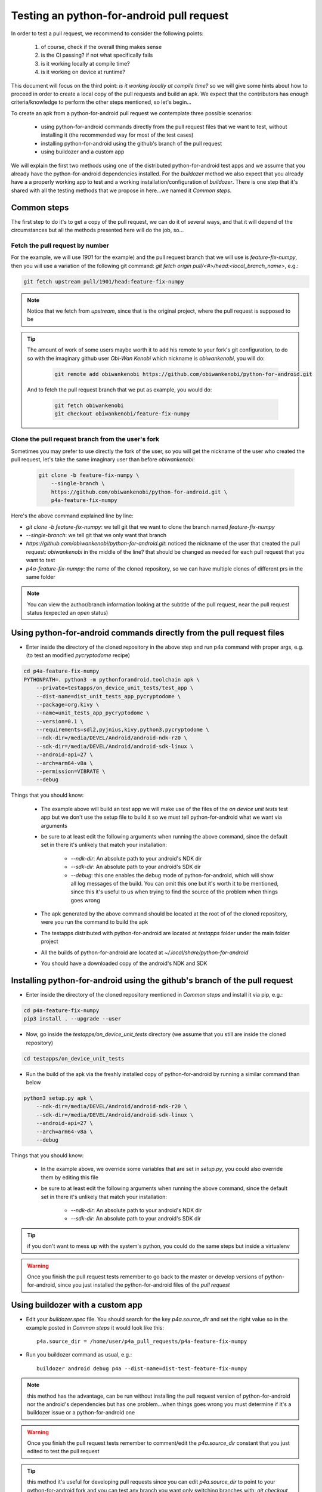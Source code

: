 Testing an python-for-android pull request
==========================================

In order to test a pull request, we recommend to consider the following points:

  #. of course, check if the overall thing makes sense
  #. is the CI passing? if not what specifically fails
  #. is it working locally at compile time?
  #. is it working on device at runtime?

This document will focus on the third point:
`is it working locally at compile time?` so we will give some hints about how
to proceed in order to create a local copy of the pull requests and build an
apk. We expect that the contributors has enough criteria/knowledge to perform
the other steps mentioned, so let's begin...

To create an apk from a python-for-android pull request we contemplate three
possible scenarios:

  - using python-for-android commands directly from the pull request files
    that we want to test, without installing it (the recommended way for most
    of the test cases)
  - installing python-for-android using the github's branch of the pull request
  - using buildozer and a custom app

We will explain the first two methods using one of the distributed
python-for-android test apps and we assume that you already have the
python-for-android dependencies installed. For the `buildozer` method we also
expect that you already have a a properly working app to test and a working
installation/configuration of `buildozer`. There is one step that it's shared
with all the testing methods that we propose in here...we named it
`Common steps`.


Common steps
^^^^^^^^^^^^
The first step to do it's to get a copy of the pull request, we can do it of
several ways, and that it will depend of the circumstances but all the methods
presented here will do the job, so...

Fetch the pull request by number
--------------------------------
For the example, we will use `1901` for the example) and the pull request
branch that we will use is `feature-fix-numpy`, then you will use a variation
of the following git command:
`git fetch origin pull/<#>/head:<local_branch_name>`, e.g.:

.. code-block:: bash

    git fetch upstream pull/1901/head:feature-fix-numpy

.. note:: Notice that we fetch from `upstream`, since that is the original
          project, where the pull request is supposed to be

.. tip:: The amount of work of some users maybe worth it to add his remote
       to your fork's git configuration, to do so with the imaginary
       github user `Obi-Wan Kenobi` which nickname is `obiwankenobi`, you
       will do:

          .. code-block:: bash

              git remote add obiwankenobi https://github.com/obiwankenobi/python-for-android.git

       And to fetch the pull request branch that we put as example, you
       would do:

          .. code-block:: bash

              git fetch obiwankenobi
              git checkout obiwankenobi/feature-fix-numpy


Clone the pull request branch from the user's fork
--------------------------------------------------
Sometimes you may prefer to use directly the fork of the user, so you will get
the nickname of the user who created the pull request, let's take the same
imaginary user than before `obiwankenobi`:

    .. code-block:: bash

        git clone -b feature-fix-numpy \
            --single-branch \
            https://github.com/obiwankenobi/python-for-android.git \
            p4a-feature-fix-numpy

Here's the above command explained line by line:

- `git clone -b feature-fix-numpy`: we tell git that we want to clone the
  branch named `feature-fix-numpy`
- `--single-branch`: we tell git that we only want that branch
- `https://github.com/obiwankenobi/python-for-android.git`: noticed the
  nickname of the user that created the pull request: `obiwankenobi` in the
  middle of the line? that should be changed as needed for each pull
  request that you want to test
- `p4a-feature-fix-numpy`: the name of the cloned repository, so we can
  have multiple clones of different prs in the same folder

.. note:: You can view the author/branch information looking at the
          subtitle of the pull request, near the pull request status (expected
          an `open` status)

Using python-for-android commands directly from the pull request files
^^^^^^^^^^^^^^^^^^^^^^^^^^^^^^^^^^^^^^^^^^^^^^^^^^^^^^^^^^^^^^^^^^^^^^

- Enter inside the directory of the cloned repository in the above
  step and run p4a command with proper args, e.g. (to test an modified
  `pycryptodome` recipe)

.. code-block:: bash

    cd p4a-feature-fix-numpy
    PYTHONPATH=. python3 -m pythonforandroid.toolchain apk \
        --private=testapps/on_device_unit_tests/test_app \
        --dist-name=dist_unit_tests_app_pycryptodome \
        --package=org.kivy \
        --name=unit_tests_app_pycryptodome \
        --version=0.1 \
        --requirements=sdl2,pyjnius,kivy,python3,pycryptodome \
        --ndk-dir=/media/DEVEL/Android/android-ndk-r20 \
        --sdk-dir=/media/DEVEL/Android/android-sdk-linux \
        --android-api=27 \
        --arch=arm64-v8a \
        --permission=VIBRATE \
        --debug

Things that you should know:


    - The example above will build an test app we will make use of the files of
      the `on device unit tests` test app but we don't use the setup
      file to build it so we must tell python-for-android what we want via
      arguments
    - be sure to at least edit the following arguments when running the above
      command, since the default set in there it's unlikely that match your
      installation:

          - `--ndk-dir`: An absolute path to your android's NDK dir
          - `--sdk-dir`: An absolute path to your android's SDK dir
          - `--debug`: this one enables the debug mode of python-for-android,
            which will show all log messages of the build. You can omit this
            one but it's worth it to be mentioned, since this it's useful to us
            when trying to find the source of the problem when things goes
            wrong
    - The apk generated by the above command should be located at the root of
      of the cloned repository, were you run the command to build the apk
    - The testapps distributed with python-for-android are located at
      `testapps` folder under the main folder project
    - All the builds of python-for-android are located at
      `~/.local/share/python-for-android`
    - You should have a downloaded copy of the android's NDK and SDK

Installing python-for-android using the github's branch of the pull request
^^^^^^^^^^^^^^^^^^^^^^^^^^^^^^^^^^^^^^^^^^^^^^^^^^^^^^^^^^^^^^^^^^^^^^^^^^^

- Enter inside the directory of the cloned repository mentioned in
  `Common steps` and install it via pip, e.g.:

.. code-block:: bash

    cd p4a-feature-fix-numpy
    pip3 install . --upgrade --user

- Now, go inside the `testapps/on_device_unit_tests` directory (we assume that
  you still are inside the cloned repository)

.. code-block:: bash

    cd testapps/on_device_unit_tests

- Run the build of the apk via the freshly installed copy of python-for-android
  by running a similar command than below

.. code-block:: bash

    python3 setup.py apk \
        --ndk-dir=/media/DEVEL/Android/android-ndk-r20 \
        --sdk-dir=/media/DEVEL/Android/android-sdk-linux \
        --android-api=27 \
        --arch=arm64-v8a \
        --debug


Things that you should know:

    - In the example above, we override some variables that are set in
      `setup.py`, you could also override them by editing this file
    - be sure to at least edit the following arguments when running the above
      command, since the default set in there it's unlikely that match your
      installation:

        - `--ndk-dir`: An absolute path to your android's NDK dir
        - `--sdk-dir`: An absolute path to your android's SDK dir

.. tip:: if you don't want to mess up with the system's python, you could do
          the same steps but inside a virtualenv

.. warning:: Once you finish the pull request tests remember to go back to the
             master or develop versions of python-for-android, since you just
             installed the python-for-android files of the `pull request`

Using buildozer with a custom app
^^^^^^^^^^^^^^^^^^^^^^^^^^^^^^^^^

- Edit your `buildozer.spec` file. You should search for the key
  `p4a.source_dir` and set the right value so in the example posted in
  `Common steps` it would look like this::

    p4a.source_dir = /home/user/p4a_pull_requests/p4a-feature-fix-numpy

- Run you buildozer command as usual, e.g.::

    buildozer android debug p4a --dist-name=dist-test-feature-fix-numpy

.. note:: this method has the advantage, can be run without installing the
          pull request version of python-for-android nor the android's
          dependencies but has one problem...when things goes wrong you must
          determine if it's a buildozer issue or a python-for-android one

.. warning:: Once you finish the pull request tests remember to comment/edit
             the `p4a.source_dir` constant that you just edited to test the
             pull request

.. tip:: this method it's useful for developing pull requests since you can
         edit `p4a.source_dir` to point to your python-for-android fork and you
         can test any branch you want only switching branches with:
         `git checkout <branch-name>` from inside your python-for-android fork
